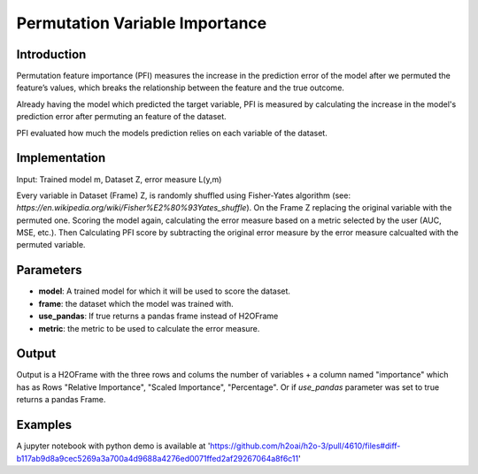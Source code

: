 Permutation Variable Importance
-----------------------------------

Introduction
~~~~~~~~~~~~~~~~~

Permutation feature importance (PFI) measures the increase in the prediction error of the model after we permuted the feature’s values, which breaks the relationship between the feature and the true outcome.

Already having the model which predicted the target variable, PFI is measured by calculating the increase in the model's prediction error after permuting an feature of the dataset.

PFI evaluated how much the models prediction relies on each variable of the dataset.


Implementation
~~~~~~~~~~~~~~~~~

Input: Trained model m, Dataset Z, error measure L(y,m) 

Every variable in Dataset (Frame) Z, is randomly shuffled using Fisher-Yates algorithm (see: `https://en.wikipedia.org/wiki/Fisher%E2%80%93Yates_shuffle`). On the Frame Z replacing the original variable with the permuted one. Scoring the model again, calculating the error measure based on a metric selected by the user (AUC, MSE, etc.). Then Calculating PFI score by subtracting the original error measure by the error measure calcualted with the permuted variable.

Parameters
~~~~~~~~~~~~~~~~~

- **model**: A trained model for which it will be used to score the dataset.
- **frame**: the dataset which the model was trained with.
- **use_pandas**: If true returns a pandas frame instead of H2OFrame
- **metric**: the metric to be used to calculate the error measure.


Output
~~~~~~~~~~~~~~~~~

Output is a H2OFrame with the three rows and colums the number of variables + a column named "importance" which has as Rows "Relative Importance", "Scaled Importance", "Percentage". Or if `use_pandas` parameter was set to true returns a pandas Frame.

Examples
~~~~~~~~~~~~~~~~~

A jupyter notebook with python demo is available at 'https://github.com/h2oai/h2o-3/pull/4610/files#diff-b117ab9d8a9cec5269a3a700a4d9688a4276ed0071ffed2af29267064a8f6c11'

.. tabs::
   .. code-tab:: python

	# load data
    prostate_train = h2o.import_file(path=pyunit_utils.locate("smalldata/logreg/prostate_train.csv"))
    prostate_train["CAPSULE"] = prostate_train["CAPSULE"].asfactor()

	# train model
    gbm_h2o = H2OGradientBoostingEstimator(distribution="bernoulli")
    gbm_h2o.train(x=list(range(1, prostate_train.ncol)), y="CAPSULE", training_frame=prostate_train)

	#get PFI H2OFrame
	pm_h2o_df = permutation_varimp(model, fr, use_pandas=True, metric=metric="auc)
	
	..code-tab:: r R

	library(h2o)
	h2o.init()

	# load data
	prosPath <- h2o:::.h2o.locate("smalldata/logreg/prostate.csv")
	prostate.hex <- h2o.uploadFile(path = prosPath, destination_frame = "prostate.hex")

	# train model
	prostate.gbm <- h2o.gbm(x = setdiff(colnames(prostate.hex), "CAPSULE"), y = "CAPSULE", training_frame = prostate.hex, ntrees = 10, max_depth = 5, learn_rate = 0.1, distribution = "bernoulli")

	# get pvi
	permutation_varimp <- h2o.permutation_varimp(iris.gbm, prostate.hex)



